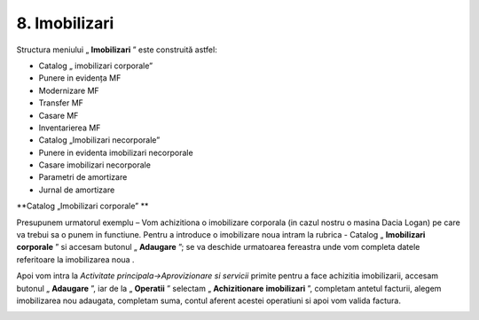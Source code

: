 8. Imobilizari
==============

Structura meniului „ **Imobilizari** ” este construită astfel:

-  Catalog „ imobilizari corporale”

-  Punere in evidența MF

-  Modernizare MF

-  Transfer MF

-  Casare MF

-  Inventarierea MF

-  Catalog „Imobilizari necorporale”

-  Punere in evidenta imobilizari necorporale

-  Casare imobilizari necorporale

-  Parametri de amortizare

-  Jurnal de amortizare

**Catalog „Imobilizari corporale” **

Presupunem urmatorul exemplu – Vom achizitiona o imobilizare corporala
(in cazul nostru o masina Dacia Logan) pe care va trebui sa o punem in
functiune. Pentru a introduce o imobilizare noua intram la rubrica -
Catalog „ **Imobilizari corporale** ” si accesam butonul
„ **Adaugare** ”; se va deschide urmatoarea fereastra unde vom
completa datele referitoare la imobilizarea noua .

|image138|

Apoi vom intra la *Activitate principala→Aprovizionare si servicii*
primite pentru a face achizitia imobilizarii, accesam butonul
„ **Adaugare** ”, iar de la „ **Operatii** ” selectam
„ **Achizitionare** **imobilizari** ”, completam antetul facturii,
alegem imobilizarea nou adaugata, completam suma, contul aferent acestei
operatiuni si apoi vom valida factura.

|image139|

.. |image138| image:: media/image130.png
   :width: 4.36875in
   :height: 2.02361in
.. |image139| image:: media/image131.png
   :width: 6.11875in
   :height: 3.29792in
